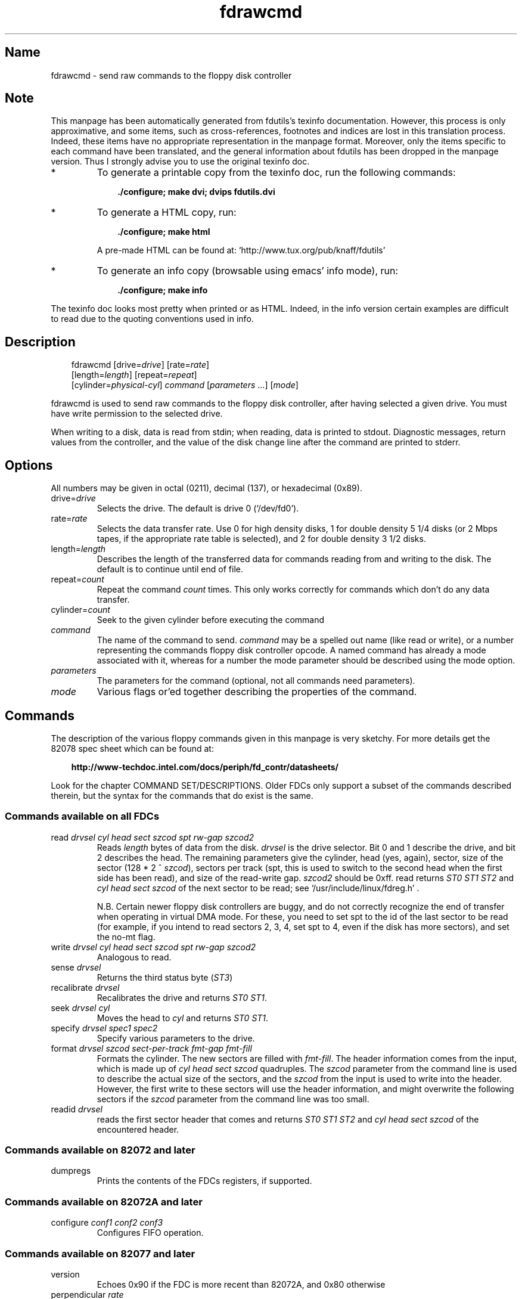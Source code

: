 .TH fdrawcmd 1 "03Mar05" fdutils-5.5
.SH Name
fdrawcmd - send raw commands to the floppy disk controller
'\" t
.de TQ
.br
.ns
.TP \\$1
..

.tr \(is'
.tr \(if`
.tr \(pd"

.SH Note
This manpage has been automatically generated from fdutils's texinfo
documentation.  However, this process is only approximative, and some
items, such as cross-references, footnotes and indices are lost in this
translation process.  Indeed, these items have no appropriate
representation in the manpage format.  Moreover, only the items specific
to each command have been translated, and the general information about
fdutils has been dropped in the manpage version.  Thus I strongly advise
you to use the original texinfo doc.
.TP
* \ \ 
To generate a printable copy from the texinfo doc, run the following
commands:
 
.nf
.ft 3
.in +0.3i
    ./configure; make dvi; dvips fdutils.dvi
.fi
.in -0.3i
.ft R
 
\&\fR
.TP
* \ \ 
To generate a HTML copy,  run:
 
.nf
.ft 3
.in +0.3i
    ./configure; make html
.fi
.in -0.3i
.ft R
 
\&\fRA pre-made HTML can be found at:
\&\fR\&\f(CW\(ifhttp://www.tux.org/pub/knaff/fdutils\(is\fR
.TP
* \ \ 
To generate an info copy (browsable using emacs' info mode), run:
 
.nf
.ft 3
.in +0.3i
    ./configure; make info
.fi
.in -0.3i
.ft R
 
\&\fR
.PP
The texinfo doc looks most pretty when printed or as HTML.  Indeed, in
the info version certain examples are difficult to read due to the
quoting conventions used in info.
.SH Description
.PP
 
.nf
.ft 3
.in +0.3i
\&\fR\&\f(CWfdrawcmd [\fR\&\f(CWdrive=\fIdrive\fR\&\f(CW] [\fR\&\f(CWrate=\fIrate\fR\&\f(CW]
[\fR\&\f(CWlength=\fIlength\fR\&\f(CW] [\fR\&\f(CWrepeat=\fIrepeat\fR\&\f(CW]
[\fR\&\f(CWcylinder=\fIphysical-cyl\fR\&\f(CW] \fIcommand\fR\&\f(CW [\fIparameters\fR\&\f(CW \&...] [\fImode\fR\&\f(CW]
.fi
.in -0.3i
.ft R
 
\&\fR
.PP
\&\fR\&\f(CWfdrawcmd\fR
is used to send raw commands to the floppy disk controller, after
having selected a given drive. You must have write permission to the
selected drive.
.PP
When writing to a disk, data is read from stdin; when reading, data
is printed to stdout.  Diagnostic messages, return values from the
controller, and the value of the disk change line after the command are
printed to stderr.
.PP
.SH Options
.PP
All numbers may be given in octal (0211), decimal (137), or hexadecimal
(0x89).
.IP
.TP
\&\fR\&\f(CWdrive=\fIdrive\fR\&\f(CW\fR\ 
Selects the drive.  The default is drive 0 (\fR\&\f(CW\(if/dev/fd0\(is\fR).
.TP
\&\fR\&\f(CWrate=\fIrate\fR\&\f(CW\fR\ 
Selects the data transfer rate. Use 0 for high density disks, 1 for
double density 5 1/4 disks (or 2 Mbps tapes, if the appropriate rate
table is selected), and 2 for double density 3 1/2 disks.
.TP
\&\fR\&\f(CWlength=\fIlength\fR\&\f(CW\fR\ 
Describes the length of the transferred data for commands reading from
and writing to the disk.  The default is to continue until end of file.
.TP
\&\fR\&\f(CWrepeat=\fIcount\fR\&\f(CW\fR\ 
Repeat the command \fIcount\fR times.  This only works correctly for
commands which don't do any data transfer.
.TP
\&\fR\&\f(CWcylinder=\fIcount\fR\&\f(CW\fR\ 
Seek to the given cylinder before executing the command
.TP
\&\fR\&\f(CW\fIcommand\fR\&\f(CW\fR\ 
The name of the command to send.  \fIcommand\fR may be a spelled out
name (like \fR\&\f(CWread\fR or \fR\&\f(CWwrite\fR), or a number representing the
commands floppy disk controller opcode.  A named command has already a
mode associated with it, whereas for a number the mode parameter should
be described using the \fR\&\f(CWmode\fR option.
.IP
.TP
\&\fR\&\f(CW\fIparameters\fR\&\f(CW\fR\ 
The parameters for the command (optional, not all commands need
parameters).
.TP
\&\fR\&\f(CW\fImode\fR\&\f(CW\fR\ 
Various flags or'ed together describing the properties of the command.
.PP
.SH Commands
.PP
The description of the various floppy commands given in this manpage is
very sketchy. For more details get the 82078 spec sheet which can be
found at:
 
.nf
.ft 3
.in +0.3i
http://www-techdoc.intel.com/docs/periph/fd_contr/datasheets/
.fi
.in -0.3i
.ft R
 
\&\fR
.PP
Look for the chapter \fR\&\f(CWCOMMAND SET/DESCRIPTIONS\fR.  Older FDCs only
support a subset of the commands described therein, but the syntax for
the commands that do exist is the same.
.PP
.SS Commands\ available\ on\ all\ FDCs
.IP
.TP
\&\fR\&\f(CWread\ \fIdrvsel\ cyl\ head\ sect\ szcod\ spt\ rw-gap\ szcod2\fR\&\f(CW\fR\ 
Reads \fIlength\fR bytes of data from the disk.  \fIdrvsel\fR is the
drive selector. Bit 0 and 1 describe the drive, and bit 2 describes the
head.  The remaining parameters give the cylinder, head (yes, again),
sector, size of the sector (128 * 2 ^ \fIszcod\fR), sectors per track
(\fR\&\f(CWspt\fR, this is used to switch to the second head when the first
side has been read), and size of the read-write gap. \fIszcod2\fR should
be 0xff.  \fR\&\f(CWread\fR returns \fIST0 ST1 ST2\fR and \fIcyl head sect
szcod\fR of the next sector to be read; see
\&\fR\&\f(CW\(if/usr/include/linux/fdreg.h\(is\fR .
.IP
N.B. Certain newer floppy disk controllers are buggy, and do not
correctly recognize the end of transfer when operating in virtual DMA
mode.  For these, you need to set \fR\&\f(CWspt\fR to the id of the last
sector to be read (for example, if you intend to read sectors 2, 3, 4,
set \fR\&\f(CWspt\fR to 4, even if the disk has more sectors), and set the
\&\fR\&\f(CWno-mt\fR flag.
.TP
\&\fR\&\f(CWwrite\ \fIdrvsel\ cyl\ head\ sect\ szcod\ spt\ rw-gap\ szcod2\fR\&\f(CW\fR\ 
Analogous to
\&\fR\&\f(CWread\fR.
.TP
\&\fR\&\f(CWsense\ \fIdrvsel\fR\&\f(CW\fR\ 
Returns the third status byte (\fIST3\fR)
.TP
\&\fR\&\f(CWrecalibrate\ \fIdrvsel\fR\&\f(CW\fR\ 
Recalibrates the drive and returns \fIST0 ST1\fR.
.TP
\&\fR\&\f(CWseek\ \fIdrvsel\ cyl\fR\&\f(CW\fR\ 
Moves the head to \fIcyl\fR and returns \fIST0 ST1\fR.
.TP
\&\fR\&\f(CWspecify\ \fIdrvsel\ spec1\ spec2\fR\&\f(CW\fR\ 
Specify various parameters to the drive.
.TP
\&\fR\&\f(CWformat\ \fIdrvsel\ szcod\ sect-per-track\ fmt-gap\ fmt-fill\fR\&\f(CW\fR\ 
Formats the cylinder. The new sectors are filled with \fIfmt-fill\fR.
The header information comes from the input, which is made up of
\&\fIcyl head sect szcod\fR quadruples. The \fIszcod\fR parameter
from the command line is used to describe the actual size of the
sectors, and the \fIszcod\fR from the input is used to write into the
header. However, the first write to these sectors will use the header
information, and might overwrite the following sectors if the
\&\fIszcod\fR parameter from the command line was too small.
.TP
\&\fR\&\f(CWreadid\ \fIdrvsel\fR\&\f(CW\fR\ 
reads the first sector header that comes and returns 
\&\fIST0 ST1 ST2 \fR
and 
\&\fIcyl head sect szcod \fR
of the encountered header.
.PP
.SS Commands\ available\ on\ 82072\ and\ later
.TP
\&\fR\&\f(CWdumpregs\fR\ 
Prints the contents of the FDCs registers, if supported.
.PP
.SS Commands\ available\ on\ 82072A\ and\ later
.TP
\&\fR\&\f(CWconfigure\ \fIconf1\ conf2\ conf3\fR\&\f(CW\fR\ 
Configures FIFO operation.
.PP
.SS Commands\ available\ on\ 82077\ and\ later
.TP
\&\fR\&\f(CWversion\fR\ 
Echoes 0x90 if the FDC is more recent than 82072A, and 0x80 otherwise
.TP
\&\fR\&\f(CWperpendicular\ \fIrate\fR\&\f(CW\fR\ 
Sets the perpendicular mode.  Use 0 for normal, 2 for 500kb/s
perpendicular, and 3 for 1 Mb/s perpendicular.
.TP
\&\fR\&\f(CWseek_out\ \fIdrvsel\ n\fR\&\f(CW\fR\ 
does a relative seek of
\&\fIn\fR
cylinders towards cylinder 0.
.TP
\&\fR\&\f(CWseek_in\ \ \fIdrvsel\ n\fR\&\f(CW\fR\ 
does a relative seek of \fIn\fR cylinders away from cylinder 0.
.PP
.SS Commands\ available\ on\ 82077AA\ and\ later
.TP
\&\fR\&\f(CWlock\fR\ 
Locks the FIFO configuration, so that it survives a FDC software reset.
.TP
\&\fR\&\f(CWunlock\fR\ 
Unlock the FIFO configuration
.PP
.SS Commands\ available\ on\ 82078
.TP
\&\fR\&\f(CWpartid\fR\ 
echoes a byte describing the type of the FDC in the 3 high bits, and
the stepping in the three low bits.
.TP
\&\fR\&\f(CWpowerdown\ \fIpowerconf\fR\&\f(CW\fR\ 
configures automatic power down of the FDC. The old configuration is echoed
.TP
\&\fR\&\f(CWoption\ \fIiso\fR\&\f(CW\fR\ 
enables/disables ISO formats. Odd values of
\&\fIiso\fR
enable these formats, whereas even values disable them. ISO formats
don't have index headers, and thus allow to fit slightly more data on
a disk.
.TP
\&\fR\&\f(CWsave\fR\ 
prints out 16 internal registers of the FDC.
.TP
\&\fR\&\f(CWrestore\ \fIr1\ r2\ r3\ ...\ r16\fR\&\f(CW\fR\ 
restores the 16 internal registers of the FDC.
.TP
\&\fR\&\f(CWformat_n_write\ \fIdrvsel\ szcod\ sect-per-track\ fmt-gap\ fmt-fill\fR\&\f(CW\fR\ 
formats the cylinder and writes initial data to it. The input data is
made up of a sequence of headers (4 bytes) and data:
\&\fIheader1 data1 header2 data2 ... headern datan\fR
.TP
\&\fR\&\f(CWdrivespec\ \fIdspec1\ dspec2\ ...\ specn\ terminator\fR\&\f(CW\fR\ 
chooses rate tables for various drives. Each dspec byte describes one
drive. Bits 0 and 1 say which drive is described. Bits 2 and 3 describe
the rate table. Only tables 0 and 2 are interesting. Both tables only
differ in the meaning of rate 1. For table 0 (the default) rate 0 is 300
kb/s (used for 5 1/4 DD disks), whereas for table 1 it is 2 Mbps (used
for fast floppy tape drives). Bit 4 is the precompensation table select
bit. It should be set to 0. Bit 5-7 should be zero as well. The
\&\fIterminator\fR byte ends the \fR\&\f(CWdrivespec\fR command. It is either
0xc0 or 0x80. If it is 0xc0, no result phase follows; if it is 0x80, the
current data rate table configuration for the four drives is echoed.
.PP
.SH Modes
The mode option is only needed when you describe the command as a
numerical value. Some mode names are also valid command names. They
are considered as command name if the command name has not yet been
given, and as mode name otherwise.
.PP
 If you give a command name followed by explicit modes, both the
implicit flags of the command name, and the explicit modes are or'ed
together.
.PP
 If on the other hand you give a command name preceded by explicit
modes, only the explicit modes are or'ed together.
.TP
\&\fR\&\f(CWread\fR\ 
Read data from disk using DMA.
.TP
\&\fR\&\f(CWwrite\fR\ 
Write data to the disk.
.TP
\&\fR\&\f(CWintr\fR\ 
Wait for an interrupt.
.TP
\&\fR\&\f(CWspin\fR\ 
wait for the disk to spin up
.TP
\&\fR\&\f(CWdisk\fR\ 
Aborts the operation if no disk is in the drive. This only works if you
also chose a physical cylinder to seek to.
.TP
\&\fR\&\f(CWno-motor\fR\ 
Don't switch on the drive motor while issuing the command
.TP
\&\fR\&\f(CWno-motor-after\fR\ 
Switch off the motor immediately after the command returns.
.TP
\&\fR\&\f(CWfm\fR\ 
Uses the FM version of the \fR\&\f(CWread\fR, \fR\&\f(CWreadid\fR, \fR\&\f(CWwrite\fR and
\&\fR\&\f(CWformat\fR commands.
.TP
\&\fR\&\f(CWno-mt\fR\ 
Do not use MT (multitrack) mode for the \fR\&\f(CWread\fR, \fR\&\f(CWreadid\fR and
\&\fR\&\f(CWwrite\fR commands. This is needed on certain broken FDC's which
don't recognize end of transfer when running in \fR\&\f(CWnodma\fR mode. In
order to use these safely, set \fR\&\f(CWno-mt\fR, and chose the id of the
last sector to be read as \fR\&\f(CWsect-per-track\fR.
.PP
\&\fR\&\f(CWfdrawcmd\fR opens the device node with the \fR\&\f(CWNDELAY\fR flag. This
means that the driver should not try to autodetect the disk type (it
might not be formatted), and that it should not reset the FDC. If a
reset was needed, the command simply fails. If that happens, execute
\&\fR\&\f(CWfloppycontrol \-\-resetnow 0\fR , and try again.
.PP
.SH See Also
Fdutils' texinfo doc
